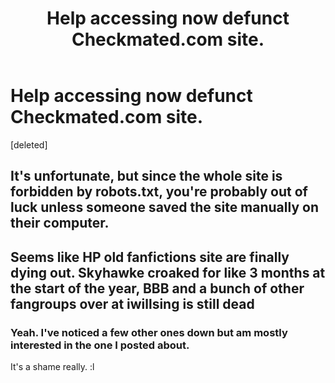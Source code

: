 #+TITLE: Help accessing now defunct Checkmated.com site.

* Help accessing now defunct Checkmated.com site.
:PROPERTIES:
:Score: 6
:DateUnix: 1416427252.0
:DateShort: 2014-Nov-19
:FlairText: Misc
:END:
[deleted]


** It's unfortunate, but since the whole site is forbidden by robots.txt, you're probably out of luck unless someone saved the site manually on their computer.
:PROPERTIES:
:Author: deirox
:Score: 2
:DateUnix: 1416447443.0
:DateShort: 2014-Nov-20
:END:


** Seems like HP old fanfictions site are finally dying out. Skyhawke croaked for like 3 months at the start of the year, BBB and a bunch of other fangroups over at iwillsing is still dead
:PROPERTIES:
:Score: 2
:DateUnix: 1416813545.0
:DateShort: 2014-Nov-24
:END:

*** Yeah. I've noticed a few other ones down but am mostly interested in the one I posted about.

It's a shame really. :l
:PROPERTIES:
:Author: Urukubarr
:Score: 1
:DateUnix: 1416843770.0
:DateShort: 2014-Nov-24
:END:
